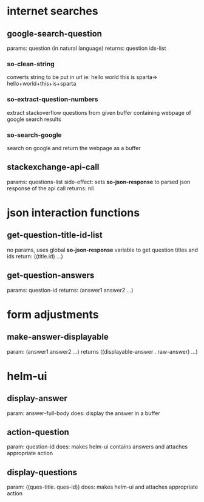 * internet searches
** google-search-question
   params:  question (in natural language)
   returns: question ids-list
*** so-clean-string
    converts string to be put in url ie: hello world this is sparta=> hello+world+this+is+sparta
*** so-extract-question-numbers
    extract stackoverflow questions from given buffer containing webpage of google search results
*** so-search-google
    search on google and return the webpage as a buffer
** stackexchange-api-call
   params: questions-list
   side-effect: sets *so-json-response* to parsed json response of the api call
   returns: nil

* json interaction functions
** get-question-title-id-list
   no params, uses global *so-json-response* variable to get question titles and ids
   return: ((title.id) ...)
** get-question-answers
   params: question-id
   returns: (answer1 answer2 ...)

* form adjustments
** make-answer-displayable
   param: (answer1 answer2 ...)
   returns ((displayable-answer . raw-answer) ...)

* helm-ui
** display-answer
   param: answer-full-body
   does: display the answer in a buffer
** action-question
   param: question-id
   does: makes helm-ui contains answers and attaches appropriate action
** display-questions
   param: ((ques-title. ques-id))
   does: makes helm-ui and attaches appropriate action
